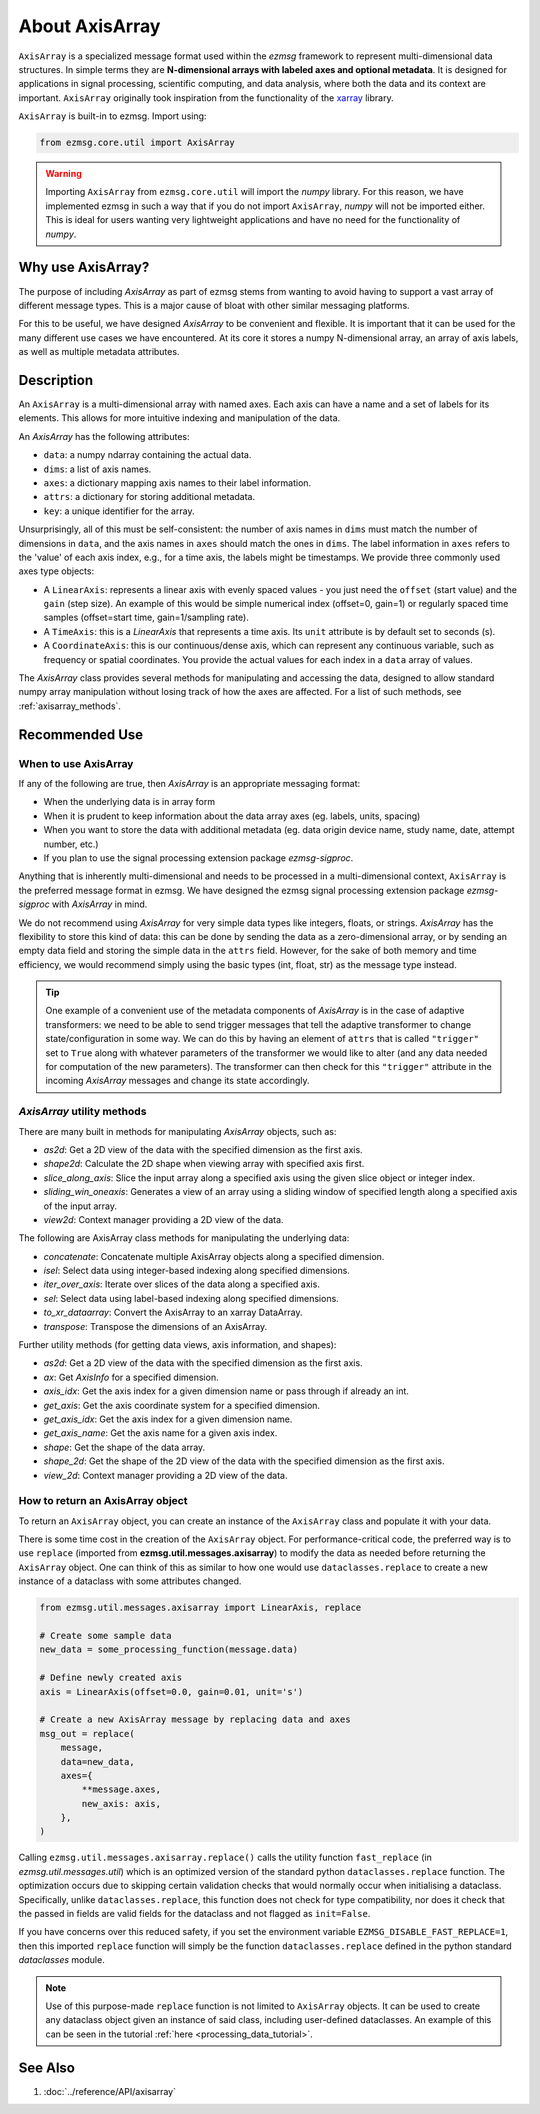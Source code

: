 About AxisArray
######################

``AxisArray`` is a specialized message format used within the `ezmsg` framework to represent multi-dimensional data structures. In simple terms they are **N-dimensional arrays with labeled axes and optional metadata**. It is designed for applications in signal processing, scientific computing, and data analysis, where both the data and its context are important. ``AxisArray`` originally took inspiration from the functionality of the `xarray <https://docs.xarray.dev/en/stable/>`_ library. 

``AxisArray`` is built-in to ezmsg. Import using:

.. code-block:: python

    from ezmsg.core.util import AxisArray

.. warning:: Importing ``AxisArray`` from ``ezmsg.core.util`` will import the `numpy` library. For this reason, we have implemented ezmsg in such a way that if you do not import ``AxisArray``, `numpy` will not be imported either. This is ideal for users wanting very lightweight applications and have no need for the functionality of `numpy`. 

|ezmsg_logo_small| Why use AxisArray?
****************************************

The purpose of including `AxisArray` as part of ezmsg stems from wanting to avoid having to support a vast array of different message types. This is a major cause of bloat with other similar messaging platforms. 

For this to be useful, we have designed `AxisArray` to be convenient and flexible. It is important that it can be used for the many different use cases we have encountered. At its core it stores a numpy N-dimensional array, an array of axis labels, as well as multiple metadata attributes. 


|ezmsg_logo_small| Description
*********************************

An ``AxisArray`` is a multi-dimensional array with named axes. Each axis can have a name and a set of labels for its elements. This allows for more intuitive indexing and manipulation of the data.

An `AxisArray` has the following attributes:

- ``data``: a numpy ndarray containing the actual data.
- ``dims``: a list of axis names.
- ``axes``: a dictionary mapping axis names to their label information.
- ``attrs``: a dictionary for storing additional metadata.
- ``key``: a unique identifier for the array.

Unsurprisingly, all of this must be self-consistent: the number of axis names in ``dims`` must match the number of dimensions in ``data``, and the axis names in ``axes`` should match the ones in ``dims``.  The label information in ``axes`` refers to the 'value' of each axis index, e.g., for a time axis, the labels might be timestamps. We provide three commonly used axes type objects:

- A ``LinearAxis``: represents a linear axis with evenly spaced values - you just need the ``offset`` (start value) and the ``gain`` (step size). An example of this would be simple numerical index (offset=0, gain=1) or regularly spaced time samples (offset=start time, gain=1/sampling rate).
- A ``TimeAxis``: this is a `LinearAxis` that represents a time axis. Its ``unit`` attribute is by default set to seconds (s).
- A ``CoordinateAxis``: this is our continuous/dense axis, which can represent any continuous variable, such as frequency or spatial coordinates. You provide the actual values for each index in a ``data`` array of values.

The `AxisArray` class provides several methods for manipulating and accessing the data, designed to allow standard numpy array manipulation without losing track of how the axes are affected. For a list of such methods, see :ref:`axisarray_methods`. 


|ezmsg_logo_small| Recommended Use
**********************************************


When to use AxisArray
=======================

If any of the following are true, then `AxisArray` is an appropriate messaging format:

- When the underlying data is in array form
- When it is prudent to keep information about the data array axes (eg. labels, units, spacing)
- When you want to store the data with additional metadata (eg. data origin device name, study name, date, attempt number, etc.)
- If you plan to use the signal processing extension package `ezmsg-sigproc`. 

Anything that is inherently multi-dimensional and needs to be processed in a multi-dimensional context, ``AxisArray`` is the preferred message format in ezmsg. We have designed the ezmsg signal processing extension package `ezmsg-sigproc` with `AxisArray` in mind.

We do not recommend using `AxisArray` for very simple data types like integers, floats, or strings. `AxisArray` has the flexibility to store this kind of data: this can be done by sending the data as a zero-dimensional array, or by sending an empty data field and storing the simple data in the ``attrs`` field. However, for the sake of both memory and time efficiency, we would recommend simply using the basic types (int, float, str) as the message type instead.

.. tip:: One example of a convenient use of the metadata components of `AxisArray` is in the case of adaptive transformers: we need to be able to send trigger messages that tell the adaptive transformer to change state/configuration in some way. We can do this by having an element of ``attrs`` that is called ``"trigger"`` set to ``True`` along with whatever parameters of the transformer we would like to alter (and any data needed for computation of the new parameters). The transformer can then check for this ``"trigger"`` attribute in the incoming `AxisArray` messages and change its state accordingly.

.. _axisarray_methods:

`AxisArray` utility methods
=============================

There are many built in methods for manipulating `AxisArray` objects, such as:

- `as2d`: Get a 2D view of the data with the specified dimension as the first axis.
- `shape2d`: Calculate the 2D shape when viewing array with specified axis first.
- `slice_along_axis`: Slice the input array along a specified axis using the given slice object or integer index.
- `sliding_win_oneaxis`: Generates a view of an array using a sliding window of specified length along a specified axis of the input array.
- `view2d`: Context manager providing a 2D view of the data.

The following are AxisArray class methods for manipulating the underlying data:

- `concatenate`: Concatenate multiple AxisArray objects along a specified dimension.
- `isel`: Select data using integer-based indexing along specified dimensions.
- `iter_over_axis`: Iterate over slices of the data along a specified axis.
- `sel`: Select data using label-based indexing along specified dimensions.
- `to_xr_dataarray`: Convert the AxisArray to an xarray DataArray.
- `transpose`: Transpose the dimensions of an AxisArray.

Further utility methods (for getting data views, axis information, and shapes):

- `as2d`: Get a 2D view of the data with the specified dimension as the first axis.
- `ax`: Get `AxisInfo` for a specified dimension.
- `axis_idx`: Get the axis index for a given dimension name or pass through if already an int.
- `get_axis`: Get the axis coordinate system for a specified dimension.
- `get_axis_idx`: Get the axis index for a given dimension name.
- `get_axis_name`: Get the axis name for a given axis index.
- `shape`: Get the shape of the data array.
- `shape_2d`: Get the shape of the 2D view of the data with the specified dimension as the first axis.
- `view_2d`: Context manager providing a 2D view of the data.


How to return an AxisArray object
=================================

To return an ``AxisArray`` object, you can create an instance of the ``AxisArray`` class and populate it with your data. 

There is some time cost in the creation of the ``AxisArray`` object. For performance-critical code, the preferred way is to use ``replace`` (imported from **ezmsg.util.messages.axisarray**) to modify the data as needed before returning the ``AxisArray`` object. One can think of this as similar to how one would use ``dataclasses.replace`` to create a new instance of a dataclass with some attributes changed.

.. code-block:: python

    from ezmsg.util.messages.axisarray import LinearAxis, replace

    # Create some sample data
    new_data = some_processing_function(message.data)

    # Define newly created axis
    axis = LinearAxis(offset=0.0, gain=0.01, unit='s')

    # Create a new AxisArray message by replacing data and axes
    msg_out = replace(
        message,
        data=new_data,
        axes={
            **message.axes,
            new_axis: axis,
        },
    )

Calling ``ezmsg.util.messages.axisarray.replace()`` calls the utility function ``fast_replace`` (in `ezmsg.util.messages.util`) which is an optimized version of the standard python ``dataclasses.replace`` function. The optimization occurs due to skipping certain validation checks that would normally occur when initialising a dataclass. Specifically, unlike ``dataclasses.replace``, this function does not check for type compatibility, nor does it check that the passed in fields are valid fields for the dataclass and not flagged as ``init=False``.

If you have concerns over this reduced safety, if you set the environment variable ``EZMSG_DISABLE_FAST_REPLACE=1``, then this imported ``replace`` function will simply be the function ``dataclasses.replace`` defined in the python standard `dataclasses` module. 

.. note:: Use of this purpose-made ``replace`` function is not limited to ``AxisArray`` objects. It can be used to create any dataclass object given an instance of said class, including user-defined dataclasses. An example of this can be seen in the tutorial :ref:`here <processing_data_tutorial>`.

|ezmsg_logo_small| See Also
********************************

#. :doc:`../reference/API/axisarray`

.. :doc:`../how-tos/axisarray/content-axisarray`

.. |ezmsg_logo_small| image:: ../_static/_images/ezmsg_logo.png
  :width: 40
  :alt: ezmsg logo